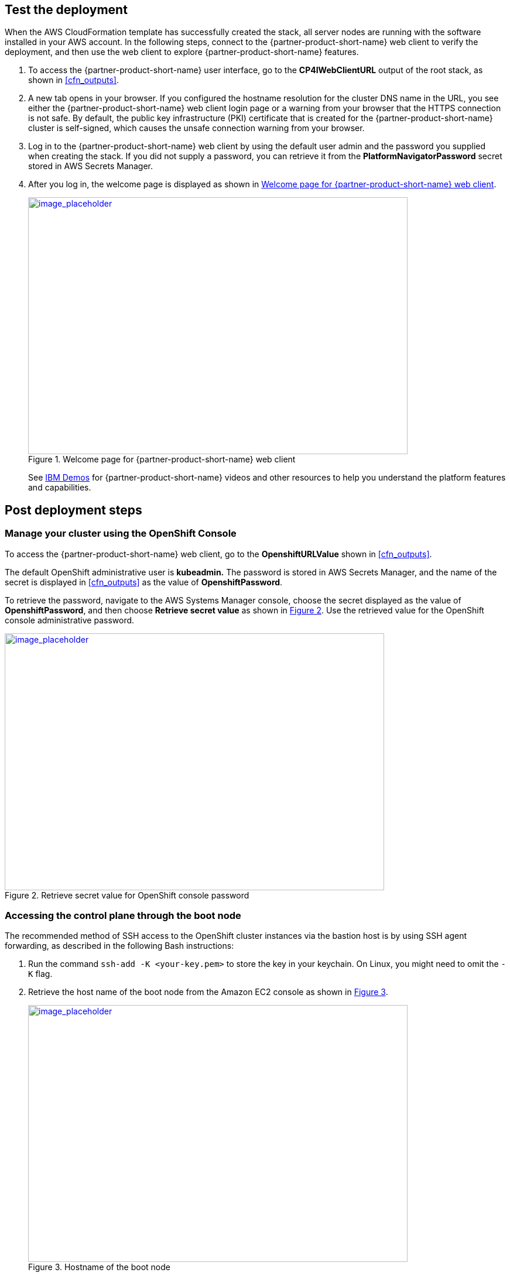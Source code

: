 // Add steps as necessary for accessing the software, post-configuration, and testing. Don’t include full usage instructions for your software, but add links to your product documentation for that information.
//Should any sections not be applicable, remove them

== Test the deployment
// If steps are required to test the deployment, add them here. If not, remove the heading

When the AWS CloudFormation template has successfully created the stack, all server nodes are running with the software installed in your AWS account. In the following steps, connect to the {partner-product-short-name} web client to verify the deployment, and then use the web client to explore {partner-product-short-name} features.

. To access the {partner-product-short-name} user interface, go to the *CP4IWebClientURL* output of the root stack, as shown in <<cfn_outputs>>.
. A new tab opens in your browser. If you configured the hostname resolution for the cluster DNS name in the URL, you see either the {partner-product-short-name} web client login page or a warning from your browser that the HTTPS connection is not safe. By default, the public key infrastructure (PKI) certificate that is created for the {partner-product-short-name} cluster is self-signed, which causes the unsafe connection warning from your browser.
. Log in to the {partner-product-short-name} web client by using the default user admin and the password you supplied when creating the stack. If you did not supply a password, you can retrieve it from the *PlatformNavigatorPassword* secret stored in AWS Secrets Manager.
. After you log in, the welcome page is displayed as shown in <<testStep1>>.
+
:xrefstyle: short
[#testStep1]
.Welcome page for {partner-product-short-name} web client
[link=images/image6.png]
image::../images/image6.png[image_placeholder,width=648,height=439]
+
See https://www.ibm.com/demos/search/?product=Cloud+Pak+for+Integration&page=1&products=Cloud+Pak+for+Integration[IBM Demos^] for {partner-product-short-name} videos and other resources to help you understand the platform features and capabilities.


== Post deployment steps

=== Manage your cluster using the OpenShift Console

To access the {partner-product-short-name} web client, go to the *OpenshiftURLValue* shown in <<cfn_outputs>>.

The default OpenShift administrative user is *kubeadmin.* The password is stored in AWS Secrets Manager, and the name of the secret is displayed in <<cfn_outputs>> as the value of *OpenshiftPassword*.

To retrieve the password, navigate to the AWS Systems Manager console, choose the secret displayed as the value of *OpenshiftPassword*, and then choose *Retrieve secret value* as shown in <<testStep2>>. Use the retrieved value for the OpenShift console administrative password.

:xrefstyle: short
[#testStep2]
.Retrieve secret value for OpenShift console password
[link=images/image8.png]
image::../images/image8.png[image_placeholder,width=648,height=439]

=== Accessing the control plane through the boot node

The recommended method of SSH access to the OpenShift cluster instances via the bastion host is by using SSH agent forwarding, as described in the following Bash instructions:

. Run the command `ssh-add -K <your-key.pem>` to store the key in your keychain. On Linux, you might need to omit the `-K` flag.
. Retrieve the host name of the boot node from the Amazon EC2 console as shown in <<testStep3>>.
+
:xrefstyle: short
[#testStep3]
.Hostname of the boot node
[link=images/image13.png]
image::../images/image13.png[image_placeholder,width=648,height=439]
+
. To log in to the bastion host, run `ssh -A ec2-user@<bootnode-host-name>``.
. Run `sudo` to become root:
+
```
$ sudo -s
```
. Run `oc login` to authenticate with OpenShift and `oc get pods`, and verify that services are in a running state:
+
```
$ oc login
$ oc get pods
```

=== Scaling up your cluster by adding compute nodes

. Run `oc nodes` to get the current list of nodes.
. Run `oc get machineset -n openshift-machine-api` to get the machine sets for each Availability Zone.
+
:xrefstyle: short
[#testStep4]
.Getting the machine sets
[link=images/image14.png]
image::../images/image14.png[image_placeholder,width=648,height=439]
+
. Select the machine set to scale up from the list that is returned in the previous command.
. Edit the selected machine set and update the replica count:
+
```
oc edit machineset cp4i-pn-nk9dr-worker-eu-west-1a -n openshift-machine-api
```
+
:xrefstyle: short
[#testStep5]
.Edit machine set
[link=images/image15.png]
image::../images/image15.png[image_placeholder,width=648,height=439]
+
An AWS instance is created, and the *Desired* and *Current* counts are updated to the replica value. After a few minutes, after the node joins the cluster, the *Ready* and *Available* counts are also updated to the replica value.

NOTE: If you choose to scale down your cluster or reduce the number of compute nodes, the cluster might become unstable because pods must be rescheduled. Scaling down the worker nodes is not a recommended option.
The cluster auto scaler can overrule the scaling activity to maintain the required threshold.

=== {partner-product-short-name} services

To browse available services that you can deploy using the {partner-product-short-name} Platform Navigator, see https://www.ibm.com/support/knowledgecenter/SSGT7J_20.3/install/deploying.html[Deploying Component Products^] in the IBM Knowledge Center.

:xrefstyle: short
[#testStep6]
.Capabilities catalog page in {partner-product-short-name}
[link=images/image16.png]
image::../images/image16.png[image_placeholder,width=648,height=439]

:xrefstyle: short
[#testStep7]
.Runtimes catalog page in {partner-product-short-name}
[link=images/image17.png]
image::../images/image17.png[image_placeholder,width=648,height=439]

As part of the Quick Start installation, the Platform Navigator is installed by default, giving you the ability to choose which of the capabilities and runtimes you wish to create after the deployment has completed.

==== System requirements for each of the capabilities and services

[cols=",,",options="header",]
|===
|Service Name |CPU cores( vCPUs) |Memory
|*Asset Repository* |0.5 |640MG
|*Operations Dashboard* |7 |13GB
|*API Lifecycle and Management* |12 |48GB
|*Messaging (queue manager)* |1 |1GB
|*Event Streaming* |8.2 |8.2GB
|*Application Integration Dashboard* |1 |4GB
|*Application Integration Designer* |1 |5.75GB
|*Gateway* |4 |4GB
|*High Speed Transfers* |4 |4GB
|===


==== Installing capabilities

===== Installing from the Platform Navigator

To learn more about installing capabilities using the OpenShift Platform Navigator, see https://www.ibm.com/support/knowledgecenter/SSGT7J_20.3/install/deploying.html[Deploying Component Products^] in the IBM Knowledge Center.

===== Installing from the AWS boot node

. Log in to your AWS boot node server.
. Navigate to scripts directory.
+
```
cd /ibm/cp4i-deployment/capabilities-runtimes-scripts
```
. Run the command for the desired capability. See the following examples:
.. Operations Dashboard
+
```
./release-tracing.sh -n $\{namespace} -r $\{release_name} -f $\{file_storage} -b $\{block_storage} -p

# -p is optional flag, adding it installs the capability in production mode
```
+
Example:
+
```
./release-tracing.sh -n integration -r operations-dashboard -f ocs-storagecluster-cephfs -b gp2 -p
```
+
.. API Connect
+
```
./release-apic.sh -n $\{namespace} -r $\{release_name} -p

# -p is optional flag, adding it installs the capability in production mode
```
+
Example:
+
```
./release-apic.sh -n integration -r api-connect -p
```
+
.. App Connect Dashboard
+
```
./release-ace-dashboard.sh -n $\{namespace} -r $\{release_name} -s $\{storageClass} -p

# -p is optional flag, adding it installs the capability in production mode
```
+
Example:
+
```
./release-ace-dashboard.sh -n integration -r app-connect-dashboard -s ocs-storagecluster-cephfs -p
```
.. App Connect Designer
+
```
./release-ace-designer.sh -n $\{namespace} -r $\{release_name} -s $\{storageClass} -p

# -p is optional flag, adding it installs the capability in production mode
```
Example:
+
```
./release-ace-designer.sh -n integration -r app-connect-designer -s ocs-storagecluster-cephfs -p
```
.. Asset Repository
+
```
./release-ar.sh -n $\{namespace} -r $\{release_name} -a $\{assetDataVolumeClass} -c $\{couchVolumeClass}

# -p is optional flag, adding it installs the capability in production mode
```
+
Example:
+
```
./release-ar.sh --n integration -r assets-repo -a ocs-storagecluster-cephfs -c ocs-storagecluster-cephfs -p
```

. The capability now displays as *Pending* in the *Status* column, as shown in <<postDeployStep1>>. 
+
:xrefstyle: short
[#postDeployStep1]
.List capabilities
[link=images/image25.png]
image::../images/image25.png[image_placeholder,width=648,height=439]

. To trace installation progress, go to the OpenShift web console and select *Events* in the left navigation menu, as shown in <<postDeployStep2>>.
+
:xrefstyle: short
[#postDeployStep2]
.View OpenShift events
[link=images/image26.png]
image::../images/image26.png[image_placeholder,width=648,height=439]

. In the Platform Navigator, when the capability displays as *Ready* in the *Status* column, the capability is fully installed, as shown in <<postDeployStep3>>. 
+
:xrefstyle: short
[#postDeployStep3]
.Verify capability status
[link=images/image27.png]
image::../images/image27.png[image_placeholder,width=648,height=439]


For information about other services that are available, see https://www.ibm.com/support/knowledgecenter/SSGT7J_20.3/install/deploying.html[Deploying Component Products^] in the IBM Knowledge Center.

==== Changing Platform Navigator credentials

. Login to the boot node server.
. Navigate to scripts directory.
+
```
cd /ibm/cp4i-deployment/capabilities-runtimes-scripts
```
.  Run the `change-cs-credentials.sh` script with the desired credentials:
+
```
./change-cs-credentials.sh -u $\{username} -p $\{password}
```
The user name has a default value of `admin`, so if you want to keep the user name and only change the password, you can skip the `-u` flag.
+
```
./change-cs-credentials.sh -p $\{password}
```
Note that changing credentials requires you to use the `cloudctl` command line interface (CLI). The script automatically downloads the `cloudctl` CLI from the deployed common services on your OpenShift cluster and uses it, so you don't have to pre-install it. 
